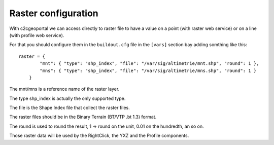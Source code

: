 .. _administrator_raster:

Raster configuration
=====================

With c2cgeoportal we can access directly to raster file to have a value on a 
point (with raster web service) or on a line (with profile web service).

For that you should configure them in the ``buildout.cfg`` file in the 
``[vars]`` section bay adding somthing like this::

    raster = {
            "mnt": { "type": "shp_index", "file": "/var/sig/altimetrie/mnt.shp", "round": 1 },
            "mns": { "type": "shp_index", "file": "/var/sig/altimetrie/mns.shp", "round": 1 }
        }

The mnt/mns is a reference name of the raster layer.

The type shp_index is actually the only supported type.

The file is the Shape Index file that collect the raster files.

The raster files should be in the Binary Terrain (BT/VTP .bt 1.3) format.

The round is used to round the result, 1 => round on the unit, 
0.01 on the hundredth, an so on.

Those raster data will be used by the RightClick, the YXZ and the Profile components.
